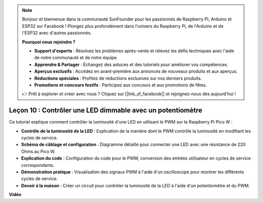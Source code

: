 .. note::

    Bonjour et bienvenue dans la communauté SunFounder pour les passionnés de Raspberry Pi, Arduino et ESP32 sur Facebook ! Plongez plus profondément dans l'univers du Raspberry Pi, de l'Arduino et de l'ESP32 avec d'autres passionnés.

    **Pourquoi nous rejoindre ?**

    - **Support d'experts** : Résolvez les problèmes après-vente et relevez les défis techniques avec l'aide de notre communauté et de notre équipe.
    - **Apprendre & Partager** : Échangez des astuces et des tutoriels pour améliorer vos compétences.
    - **Aperçus exclusifs** : Accédez en avant-première aux annonces de nouveaux produits et aux aperçus.
    - **Réductions spéciales** : Profitez de réductions exclusives sur nos derniers produits.
    - **Promotions et concours festifs** : Participez aux concours et aux promotions de fêtes.

    👉 Prêt à explorer et créer avec nous ? Cliquez sur [|link_sf_facebook|] et rejoignez-nous dès aujourd'hui !

Leçon 10 : Contrôler une LED dimmable avec un potentiomètre
==========================================================================

Ce tutoriel explique comment contrôler la luminosité d'une LED en utilisant le PWM sur le Raspberry Pi Pico W :

* **Contrôle de la luminosité de la LED** : Explication de la manière dont le PWM contrôle la luminosité en modifiant les cycles de service.
* **Schéma de câblage et configuration** : Diagramme détaillé pour connecter une LED avec une résistance de 220 Ohms au Pico W.
* **Explication du code** : Configuration du code pour le PWM, conversion des entrées utilisateur en cycles de service correspondants.
* **Démonstration pratique** : Visualisation des signaux PWM à l'aide d'un oscilloscope pour montrer les différents cycles de service.
* **Devoir à la maison** : Créer un circuit pour contrôler la luminosité de la LED à l'aide d'un potentiomètre et du PWM.


**Vidéo**

.. raw:: html

    <iframe width="700" height="500" src="https://www.youtube.com/embed/DJhoUklKidc?si=I4OboWolrMTLVQlp" title="YouTube video player" frameborder="0" allow="accelerometer; autoplay; clipboard-write; encrypted-media; gyroscope; picture-in-picture; web-share" allowfullscreen></iframe>

